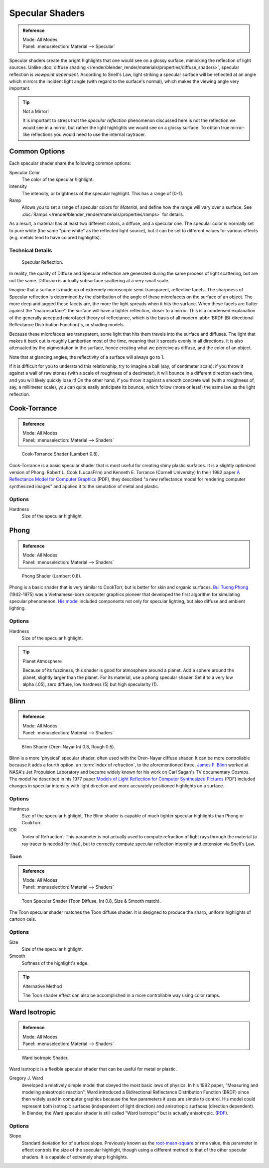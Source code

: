 .. _bpy.types.Material.specular:

****************
Specular Shaders
****************

.. admonition:: Reference
   :class: refbox

   | Mode:     All Modes
   | Panel:    :menuselection:`Material --> Specular`

Specular shaders create the bright highlights that one would see on a glossy surface,
mimicking the reflection of light sources.
Unlike :doc:`diffuse shading </render/blender_render/materials/properties/diffuse_shaders>`,
specular reflection is *viewpoint dependent*.
According to Snell's Law, light striking a specular surface will be reflected at an angle which mirrors
the incident light angle (with regard to the surface's normal),
which makes the viewing angle very important.

.. tip:: Not a Mirror!

   It is important to stress that the *specular reflection*
   phenomenon discussed here is not the reflection we would see in a mirror,
   but rather the light highlights we would see on a glossy surface.
   To obtain true mirror-like reflections you would need to use the internal raytracer.


Common Options
==============

Each specular shader share the following common options:

Specular Color
   The color of the specular highlight.
Intensity
   The intensity, or brightness of the specular highlight. This has a range of [0-1].
Ramp
   Allows you to set a range of specular colors for *Material*,
   and define how the range will vary over a surface.
   See :doc:`Ramps </render/blender_render/materials/properties/ramps>` for details.

As a result, a material has at least two different colors, a diffuse, and a specular one.
The specular color is normally set to pure white
(the same "pure white" as the reflected light source),
but it can be set to different values for various effects
(e.g. metals tend to have colored highlights).


Technical Details
-----------------

.. figure:: /images/render_blender-render_materials_properties_specular-shaders_reflection.jpg

   Specular Reflection.

In reality, the quality of Diffuse and Specular reflection are generated during the same
process of light scattering, but are not the same.
Diffusion is actually subsurface scattering at a very small scale.

Imagine that a surface is made up of extremely microscopic semi-transparent,
reflective facets. The sharpness of Specular reflection is determined by the distribution of
the angle of these microfacets on the surface of an object.
The more deep and jagged these facets are,
the more the light spreads when it hits the surface.
When these facets are flatter against the "macrosurface",
the surface will have a tighter reflection, closer to a mirror.
This is a condensed explanation of the generally accepted microfacet theory of reflectance,
which is the basis of all modern :abbr:`BRDF (Bi-directional Reflectance Distribution Function)`\ s,
or shading models.

Because these microfacets are transparent,
some light that hits them travels into the surface and diffuses.
The light that makes it back out is roughly Lambertian most of the time,
meaning that it spreads evenly in all directions.
It is also attenuated by the pigmentation in the surface,
hence creating what we perceive as diffuse, and the color of an object.

Note that at glancing angles, the reflectivity of a surface will always go to 1.

If it is difficult for you to understand this relationship, try to imagine a ball
(say, of centimeter scale): if you throw it against a wall of raw stones
(with a scale of roughness of a decimeter), it will bounce in a different direction each time,
and you will likely quickly lose it! On the other hand,
if you throw it against a smooth concrete wall (with a roughness of, say, a millimeter scale),
you can quite easily anticipate its bounce, which follow (more or less!)
the same law as the light reflection.


Cook-Torrance
=============

.. admonition:: Reference
   :class: refbox

   | Mode:     All Modes
   | Panel:    :menuselection:`Material --> Shaders`

.. figure:: /images/render_blender-render_materials_properties_specular-shaders_cooktorr.jpg
   :width: 320px

   Cook-Torrance Shader (Lambert 0.8).

Cook-Torrance
is a basic specular shader that is most useful for creating shiny plastic surfaces.
It is a slightly optimized version of Phong.
Robert L. Cook (LucasFilm) and Kenneth E. Torrance (Cornell University) In their 1982 paper
`A Reflectance Model for Computer Graphics
<https://citeseerx.ist.psu.edu/viewdoc/download?doi=10.1.1.83.7263&rep=rep1&type=pdf>`__
(PDF),
they described "a new reflectance model for rendering computer synthesized images"
and applied it to the simulation of metal and plastic.


Options
-------

Hardness
   Size of the specular highlight


Phong
=====

.. admonition:: Reference
   :class: refbox

   | Mode:     All Modes
   | Panel:    :menuselection:`Material --> Shaders`

.. figure:: /images/render_blender-render_materials_properties_specular-shaders_phong.jpg
   :width: 320px

   Phong Shader (Lambert 0.8).

Phong is a basic shader that is very similar to CookTorr,
but is better for skin and organic surfaces.
`Bui Tuong Phong <https://en.wikipedia.org/wiki/Bui_Tuong_Phong>`__ (1942-1975)
was a Vietnamese-born computer graphics pioneer that developed the first algorithm for
simulating specular phenomenon.
`His model <https://en.wikipedia.org/wiki/Phong_reflection_model>`__
included components not only for specular lighting, but also diffuse and ambient lighting.


Options
-------

Hardness
   Size of the specular highlight.

.. tip:: Planet Atmosphere

   Because of its fuzziness, this shader is good for atmosphere around a planet.
   Add a sphere around the planet, slightly larger than the planet.
   For its material, use a phong specular shader.
   Set it to a very low alpha (.05), zero diffuse, low hardness (5) but high specularity (1).


Blinn
=====

.. admonition:: Reference
   :class: refbox

   | Mode:     All Modes
   | Panel:    :menuselection:`Material --> Shaders`

.. figure:: /images/render_blender-render_materials_properties_specular-shaders_blinn.jpg
   :width: 320px

   Blinn Shader (Oren-Nayar Int 0.8, Rough 0.5).

Blinn is a more 'physical' specular shader, often used with the Oren-Nayar diffuse shader.
It can be more controllable because it adds a fourth option, an :term:`index of refraction`,
to the aforementioned three.
`James F. Blinn <https://en.wikipedia.org/wiki/Jim_Blinn>`__
worked at NASA's Jet Propulsion Laboratory and became widely known for his work
on Carl Sagan's TV documentary *Cosmos*. The model he described in his 1977 paper
`Models of Light Reflection for Computer Synthesized Pictures
<https://www.microsoft.com/en-us/research/publication/models-of-light-reflection-for-computer-synthesized-pictures/>`__
(PDF) included changes in specular intensity with light
direction and more accurately positioned highlights on a surface.


Options
-------

Hardness
   Size of the specular highlight.
   The Blinn shader is capable of much tighter specular highlights than Phong or CookTorr.
IOR
   'Index of Refraction'.
   This parameter is not actually used to compute refraction of light rays through the material
   (a ray tracer is needed for that),
   but to correctly compute specular reflection intensity and extension via Snell's Law.


Toon
----

.. admonition:: Reference
   :class: refbox

   | Mode:     All Modes
   | Panel:    :menuselection:`Material --> Shaders`

.. figure:: /images/render_blender-render_materials_properties_specular-shaders_toonspec.jpg
   :width: 320px

   Toon Specular Shader (Toon Diffuse, Int 0.8, Size & Smooth match).

The Toon specular shader matches the Toon diffuse shader. It is designed to produce the sharp,
uniform highlights of cartoon cels.


Options
-------

Size
   Size of the specular highlight.
Smooth
   Softness of the highlight's edge.

.. tip:: Alternative Method

   The Toon shader effect can also be accomplished in a more controllable way using color ramps.


Ward Isotropic
==============

.. admonition:: Reference
   :class: refbox

   | Mode:     All Modes
   | Panel:    :menuselection:`Material --> Shaders`

.. figure:: /images/render_blender-render_materials_properties_specular-shaders_wardiso.jpg
   :width: 320px

   Ward isotropic Shader.

Ward isotropic is a flexible specular shader that can be useful for metal or plastic.

Gregory J. Ward
   developed a relatively simple model that obeyed the most basic laws of physics. In his 1992 paper,
   "Measuring and modeling anisotropic reaction", Ward introduced a Bidirectional Reflectance Distribution Function
   (BRDF) since then widely used in computer graphics because the few parameters it uses are simple to control.
   His model could represent both isotropic surfaces (independent of light direction) and anisotropic surfaces
   (direction dependent). In Blender,
   the Ward specular shader is still called "Ward Isotropic" but is actually anisotropic.
   (`PDF <https://citeseerx.ist.psu.edu/viewdoc/download?doi=10.1.1.69.6812&rep=rep1&type=pdf>`__).


Options
-------

Slope
   Standard deviation for of surface slope.
   Previously known as the `root-mean-square <https://en.wikipedia.org/wiki/Root_mean_square>`__ or rms value,
   this parameter in effect controls the size of the specular highlight,
   though using a different method to that of the other specular shaders.
   It is capable of extremely sharp highlights.
